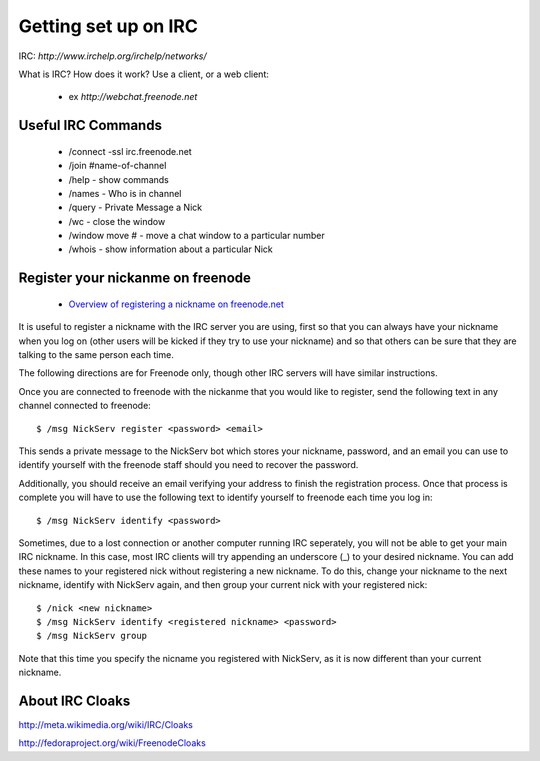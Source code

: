 Getting set up on IRC
=====================
IRC: `http://www.irchelp.org/irchelp/networks/`

What is IRC?
How does it work?
Use a client, or a web client:

 - ex `http://webchat.freenode.net`

Useful IRC Commands
-------------------
 - /connect -ssl irc.freenode.net
 - /join #name-of-channel
 - /help - show commands
 - /names - Who is in channel
 - /query - Private Message a Nick
 - /wc - close the window
 - /window move # - move a chat window to a particular number
 - /whois - show information about a particular Nick

Register your nickanme on freenode
----------------------------------
 - `Overview of registering a nickname on freenode.net <http://freenode.net/faq.shtml#nicksetup>`_

It is useful to register a nickname with the IRC server you are using, first so that you can always have your nickname when you log on (other users will be kicked if they try to use your nickname) and so that others can be sure that they are talking to the same person each time.

The following directions are for Freenode only, though other IRC servers will have similar instructions.

Once you are connected to freenode with the nickanme that you would like to register, send the following text in any channel connected to freenode::

 $ /msg NickServ register <password> <email>

This sends a private message to the NickServ bot which stores your nickname, password, and an email you can use to identify yourself with the freenode staff should you need to recover the password.

Additionally, you should receive an email verifying your address to finish the registration process.  Once that process is complete you will have to use the following text to identify yourself to freenode each time you log in::

 $ /msg NickServ identify <password>

Sometimes, due to a lost connection or another computer running IRC seperately, you will not be able to get your main IRC nickname.  In this case, most IRC clients will try appending an underscore (_) to your desired nickname.  You can add these names to your registered nick without registering a new nickname.  To do this, change your nickname to the next nickname, identify with NickServ again, and then group your current nick with your registered nick::

 $ /nick <new nickname>
 $ /msg NickServ identify <registered nickname> <password>
 $ /msg NickServ group

Note that this time you specify the nicname you registered with NickServ, as it is now different than your current nickname.

About IRC Cloaks
----------------
`<http://meta.wikimedia.org/wiki/IRC/Cloaks>`_

`<http://fedoraproject.org/wiki/FreenodeCloaks>`_
